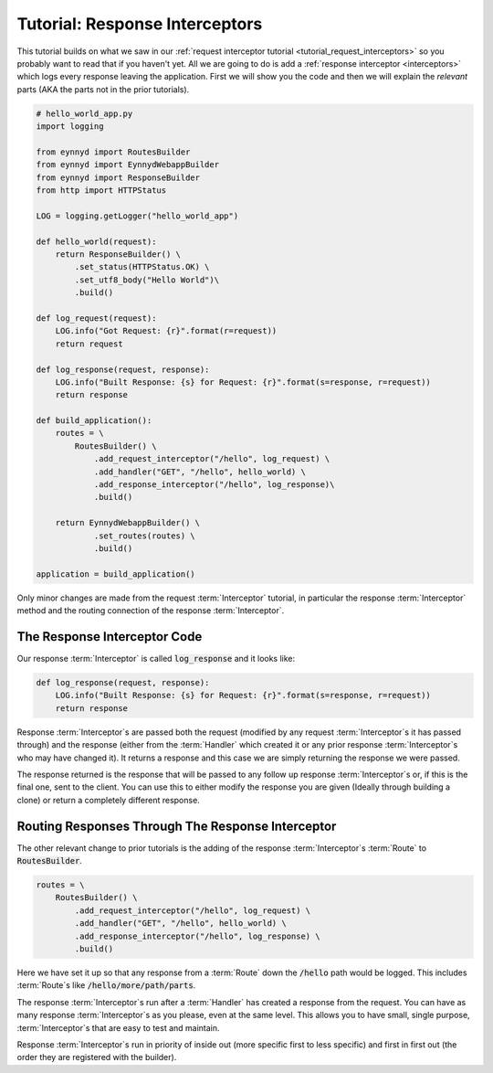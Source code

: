 .. _tutorial_response_interceptors:

Tutorial: Response Interceptors
===============================

This tutorial builds on what we saw in our :ref:`request interceptor tutorial <tutorial_request_interceptors>` so
you probably want to read that if you haven't yet.  All we are going to do is add a
:ref:`response interceptor <interceptors>` which logs every response leaving the application.   First we
will show you the code and then we will explain the *relevant* parts (AKA the parts not in the prior tutorials).

.. code:: python

    # hello_world_app.py
    import logging

    from eynnyd import RoutesBuilder
    from eynnyd import EynnydWebappBuilder
    from eynnyd import ResponseBuilder
    from http import HTTPStatus

    LOG = logging.getLogger("hello_world_app")

    def hello_world(request):
        return ResponseBuilder() \
            .set_status(HTTPStatus.OK) \
            .set_utf8_body("Hello World")\
            .build()

    def log_request(request):
        LOG.info("Got Request: {r}".format(r=request))
        return request

    def log_response(request, response):
        LOG.info("Built Response: {s} for Request: {r}".format(s=response, r=request))
        return response

    def build_application():
        routes = \
            RoutesBuilder() \
                .add_request_interceptor("/hello", log_request) \
                .add_handler("GET", "/hello", hello_world) \
                .add_response_interceptor("/hello", log_response)\
                .build()

        return EynnydWebappBuilder() \
                .set_routes(routes) \
                .build()

    application = build_application()

Only minor changes are made from the request :term:`Interceptor` tutorial, in particular the response :term:`Interceptor` method
and the routing connection of the response :term:`Interceptor`.

The Response Interceptor Code
-----------------------------
Our response :term:`Interceptor` is called :code:`log_response` and it looks like:

.. code:: python

    def log_response(request, response):
        LOG.info("Built Response: {s} for Request: {r}".format(s=response, r=request))
        return response

Response :term:`Interceptor`\s are passed both the request (modified by any request :term:`Interceptor`\s it has passed through) and
the response (either from the :term:`Handler` which created it or any prior response :term:`Interceptor`\s who may have changed
it). It returns a response and this case we are simply returning the response we were passed.

The response returned is the response that will be passed to any follow up response :term:`Interceptor`\s or, if this is the
final one, sent to the client. You can use this to either modify the response you are given (Ideally through building
a clone) or return a completely different response.


Routing Responses Through The Response Interceptor
--------------------------------------------------

The other relevant change to prior tutorials is the adding of the response :term:`Interceptor`\s :term:`Route` to
:code:`RoutesBuilder`.

.. code:: python

    routes = \
        RoutesBuilder() \
            .add_request_interceptor("/hello", log_request) \
            .add_handler("GET", "/hello", hello_world) \
            .add_response_interceptor("/hello", log_response) \
            .build()

Here we have set it up so that any response from a :term:`Route` down the :code:`/hello` path would be logged.  This includes
:term:`Route`\s like :code:`/hello/more/path/parts`.

The response :term:`Interceptor`\s run after a :term:`Handler` has created a response from the request. You can have as many
response :term:`Interceptor`\s as you please, even at the same level. This allows you to have small, single purpose,
:term:`Interceptor`\s that are easy to test and maintain.

Response :term:`Interceptor`\s run in priority of inside out (more specific first to less specific) and first in first
out (the order they are registered with the builder).


